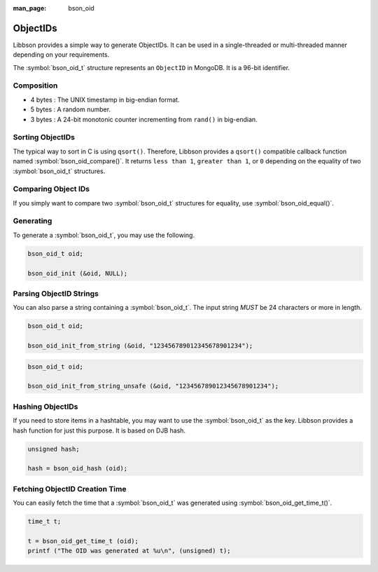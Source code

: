 :man_page: bson_oid

ObjectIDs
=========

Libbson provides a simple way to generate ObjectIDs. It can be used in a single-threaded or multi-threaded manner depending on your requirements.

The :symbol:`bson_oid_t` structure represents an ``ObjectID`` in MongoDB. It is a 96-bit identifier.

Composition
-----------

* 4 bytes : The UNIX timestamp in big-endian format.
* 5 bytes : A random number.
* 3 bytes : A 24-bit monotonic counter incrementing from ``rand()`` in big-endian.

Sorting ObjectIDs
-----------------

The typical way to sort in C is using ``qsort()``. Therefore, Libbson provides a ``qsort()`` compatible callback function named :symbol:`bson_oid_compare()`. It returns ``less than 1``, ``greater than 1``, or ``0`` depending on the equality of two :symbol:`bson_oid_t` structures.

Comparing Object IDs
--------------------

If you simply want to compare two :symbol:`bson_oid_t` structures for equality, use :symbol:`bson_oid_equal()`.

Generating
----------

To generate a :symbol:`bson_oid_t`, you may use the following.

.. code-block:: c

  bson_oid_t oid;

  bson_oid_init (&oid, NULL);

Parsing ObjectID Strings
------------------------

You can also parse a string containing a :symbol:`bson_oid_t`. The input string *MUST* be 24 characters or more in length.

.. code-block:: c

  bson_oid_t oid;

  bson_oid_init_from_string (&oid, "123456789012345678901234");

.. code-block:: c

  bson_oid_t oid;

  bson_oid_init_from_string_unsafe (&oid, "123456789012345678901234");

Hashing ObjectIDs
-----------------

If you need to store items in a hashtable, you may want to use the :symbol:`bson_oid_t` as the key. Libbson provides a hash function for just this purpose. It is based on DJB hash.

.. code-block:: c

  unsigned hash;

  hash = bson_oid_hash (oid);

Fetching ObjectID Creation Time
-------------------------------

You can easily fetch the time that a :symbol:`bson_oid_t` was generated using :symbol:`bson_oid_get_time_t()`.

.. code-block:: c

  time_t t;

  t = bson_oid_get_time_t (oid);
  printf ("The OID was generated at %u\n", (unsigned) t);

